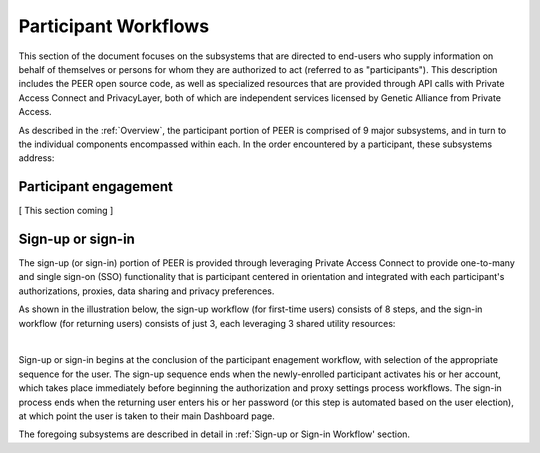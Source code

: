 Participant Workflows
=====================

This section of the document focuses on the subsystems that are directed to end-users who supply information on behalf of themselves or persons for whom they are authorized to act (referred to as "participants").  This description includes the PEER open source code, as well as specialized resources that are provided through API calls with Private Access Connect and PrivacyLayer, both of which are independent services licensed by Genetic Alliance from Private Access.

As described in the :ref:`Overview`, the participant portion of PEER is comprised of 9 major subsystems, and in turn to the individual components encompassed within each. In the order encountered by a participant, these subsystems address:

.. _Engagement:

Participant engagement
~~~~~~~~~~~~~~~~~~~~~~

[ This section coming ]


.. _Sign-up:

Sign-up or sign-in
~~~~~~~~~~~~~~~~~~

The sign-up (or sign-in) portion of PEER is provided through leveraging Private Access Connect to provide one-to-many and single sign-on (SSO) functionality that is participant centered in orientation and integrated with each participant's authorizations, proxies,  data sharing and privacy preferences.  

As shown in the illustration below, the sign-up workflow (for first-time users) consists of 8 steps, and the sign-in workflow (for returning users) consists of just 3, each leveraging 3 shared utility resources:  

.. image:: https://s3.amazonaws.com/peer-downloads/images/TechDocs/Sign-up+or+sign-in.png 
    :alt: Sign-up or Sign-in Workflow Illustration
| 
Sign-up or sign-in begins at the conclusion of the participant enagement workflow, with selection of the appropriate sequence for the user. The sign-up sequence ends when the newly-enrolled participant activates his or her account, which takes place immediately before beginning the authorization and proxy settings process workflows.  The sign-in process ends when the returning user enters his or her password (or this step is automated based on the user election), at which point the user is taken to their main Dashboard page.

The foregoing subsystems are described in detail in :ref:`Sign-up or Sign-in Workflow' section. 
